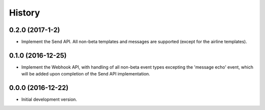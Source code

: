 =======
History
=======

0.2.0 (2017-1-2)
----------------

- Implement the Send API. All non-beta templates and messages are supported
  (except for the airline templates).

0.1.0 (2016-12-25)
------------------

- Implement the Webhook API, with handling of all non-beta event types
  excepting the 'message echo' event, which will be added upon completion of
  the Send API implementation.

0.0.0 (2016-12-22)
------------------

- Initial development version.
